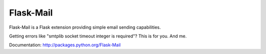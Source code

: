 Flask-Mail
==========

.. image:: https://secure.travis-ci.org/mattupstate/flask-mail.png?branch=master

Flask-Mail is a Flask extension providing simple email sending capabilities.


Getting errors like "smtplib socket timeout integer is required"? This is for you. And me.

Documentation: http://packages.python.org/Flask-Mail
